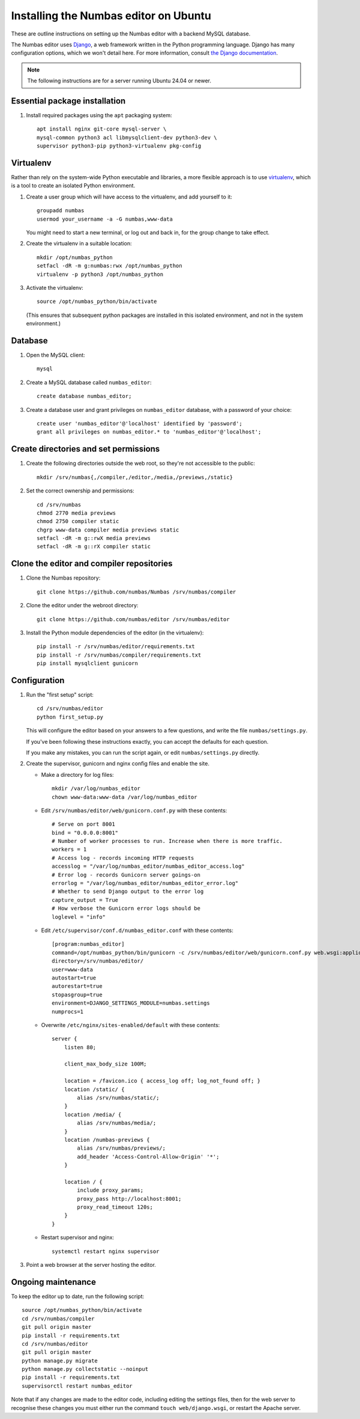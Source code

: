 Installing the Numbas editor on Ubuntu
======================================

These are outline instructions on setting up the Numbas editor with a
backend MySQL database.

The Numbas editor uses `Django <https://www.djangoproject.com/>`_, a
web framework written in the Python programming language. 
Django has many configuration options, which we won't detail here. 
For more information, consult `the Django documentation <https://docs.djangoproject.com/en/2.1/>`_.

.. note::

    The following instructions are for a server running Ubuntu 24.04 or newer.

Essential package installation
------------------------------

#.  Install required packages using the ``apt`` packaging system::

        apt install nginx git-core mysql-server \
        mysql-common python3 acl libmysqlclient-dev python3-dev \
        supervisor python3-pip python3-virtualenv pkg-config

Virtualenv
----------

Rather than rely on the system-wide Python executable and libraries, a more flexible
approach is to use `virtualenv <https://virtualenv.pypa.io>`_, which is a tool to create an isolated Python environment.

#.  Create a user group which will have access to the virtualenv, and
    add yourself to it::
    
        groupadd numbas
        usermod your_username -a -G numbas,www-data
        
    You might need to start a new terminal, or log out and back in, for the group change to take effect.

#.  Create the virtualenv in a suitable location::
  
        mkdir /opt/numbas_python
        setfacl -dR -m g:numbas:rwx /opt/numbas_python
        virtualenv -p python3 /opt/numbas_python

#.  Activate the virtualenv::

        source /opt/numbas_python/bin/activate
        
    (This ensures that subsequent python packages are installed in this isolated environment, and not in the system environment.)

Database
--------

#.  Open the MySQL client::

        mysql

#.  Create a MySQL database called ``numbas_editor``::

        create database numbas_editor;

#.  Create a database user and grant privileges on ``numbas_editor``
    database, with a password of your choice::

        create user 'numbas_editor'@'localhost' identified by 'password';
        grant all privileges on numbas_editor.* to 'numbas_editor'@'localhost';

Create directories and set permissions
--------------------------------------

#.  Create the following directories outside the web root, so they're
    not accessible to the public::
  
        mkdir /srv/numbas{,/compiler,/editor,/media,/previews,/static}

#.  Set the correct ownership and permissions::
    
        cd /srv/numbas
        chmod 2770 media previews
        chmod 2750 compiler static
        chgrp www-data compiler media previews static
        setfacl -dR -m g::rwX media previews
        setfacl -dR -m g::rX compiler static

Clone the editor and compiler repositories
------------------------------------------

#.  Clone the Numbas repository::

        git clone https://github.com/numbas/Numbas /srv/numbas/compiler

#.  Clone the editor under the webroot directory::

        git clone https://github.com/numbas/editor /srv/numbas/editor

#.  Install the Python module dependencies of the editor (in the virtualenv)::

        pip install -r /srv/numbas/editor/requirements.txt
        pip install -r /srv/numbas/compiler/requirements.txt
        pip install mysqlclient gunicorn

Configuration
-------------

#.  Run the "first setup" script::
    
        cd /srv/numbas/editor
        python first_setup.py

    This will configure the editor based on your answers to a few
    questions, and write the file ``numbas/settings.py``.

    If you've been following these instructions exactly, you can
    accept the defaults for each question.

    If you make any mistakes, you can run the script again, or edit
    ``numbas/settings.py`` directly.

#.  Create the supervisor, gunicorn and nginx config files and enable the site.

    -  Make a directory for log files::

        mkdir /var/log/numbas_editor
        chown www-data:www-data /var/log/numbas_editor

    -  Edit ``/srv/numbas/editor/web/gunicorn.conf.py`` with these contents::

        # Serve on port 8001
        bind = "0.0.0.0:8001"
        # Number of worker processes to run. Increase when there is more traffic.
        workers = 1
        # Access log - records incoming HTTP requests
        accesslog = "/var/log/numbas_editor/numbas_editor_access.log"
        # Error log - records Gunicorn server goings-on
        errorlog = "/var/log/numbas_editor/numbas_editor_error.log"
        # Whether to send Django output to the error log 
        capture_output = True
        # How verbose the Gunicorn error logs should be 
        loglevel = "info"

    -  Edit ``/etc/supervisor/conf.d/numbas_editor.conf`` with these contents::

        [program:numbas_editor]
        command=/opt/numbas_python/bin/gunicorn -c /srv/numbas/editor/web/gunicorn.conf.py web.wsgi:application
        directory=/srv/numbas/editor/
        user=www-data
        autostart=true
        autorestart=true
        stopasgroup=true
        environment=DJANGO_SETTINGS_MODULE=numbas.settings
        numprocs=1

    -  Overwrite ``/etc/nginx/sites-enabled/default`` with these contents::

        server {
            listen 80; 

            client_max_body_size 100M;

            location = /favicon.ico { access_log off; log_not_found off; }
            location /static/ {
                alias /srv/numbas/static/;
            }
            location /media/ {
                alias /srv/numbas/media/;
            }
            location /numbas-previews {
                alias /srv/numbas/previews/;
                add_header 'Access-Control-Allow-Origin' '*';
            }

            location / {
                include proxy_params;
                proxy_pass http://localhost:8001;
                proxy_read_timeout 120s;
            }
        }


    -  Restart supervisor and nginx::

        systemctl restart nginx supervisor

#.  Point a web browser at the server hosting the editor.

Ongoing maintenance
-------------------

To keep the editor up to date, run the following script::

    source /opt/numbas_python/bin/activate
    cd /srv/numbas/compiler
    git pull origin master
    pip install -r requirements.txt
    cd /srv/numbas/editor
    git pull origin master
    python manage.py migrate
    python manage.py collectstatic --noinput
    pip install -r requirements.txt
    supervisorctl restart numbas_editor

Note that if any changes are made to the editor code, including
editing the settings files, then for the web server to recognise
these changes you must either run the command ``touch web/django.wsgi``,
or restart the Apache server.
